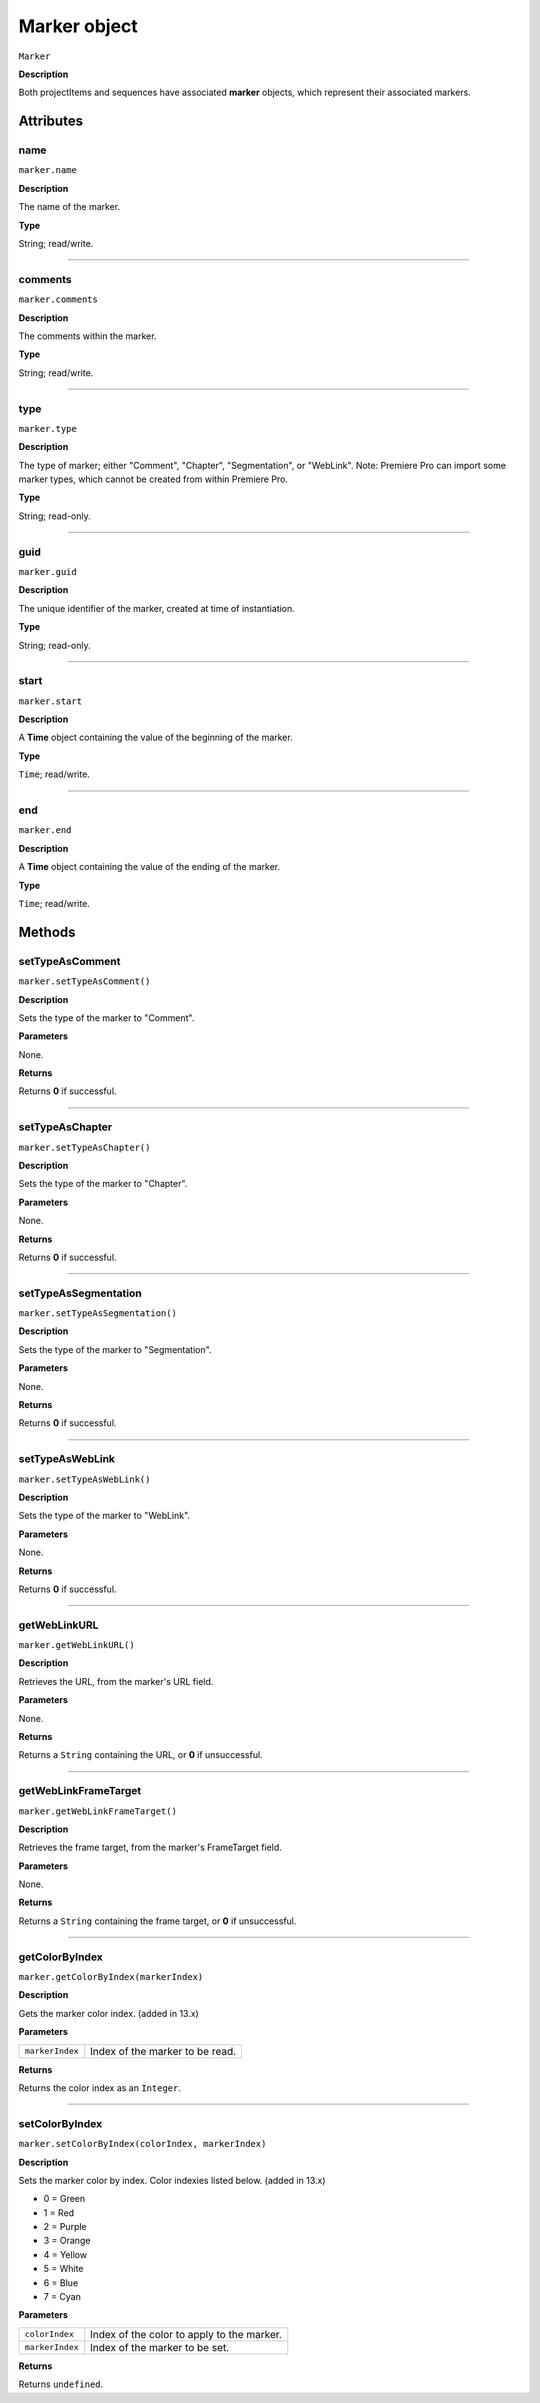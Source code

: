 .. highlight:: javascript

.. _marker:

Marker object
==========================

``Marker``

**Description**

Both projectItems and sequences have associated **marker** objects, which represent their associated markers.


==========
Attributes
==========

.. _marker.name:

name
*********************************************

``marker.name``

**Description**

The name of the marker.

**Type**

String; read/write.

----

.. _marker.comments:

comments
*********************************************

``marker.comments``

**Description**

The comments within the marker.

**Type**

String; read/write.


----

.. _marker.type:

type
*********************************************

``marker.type``

**Description**

The type of marker; either "Comment", "Chapter", "Segmentation", or "WebLink". Note: Premiere Pro can import some marker types, which cannot be created from within Premiere Pro.

**Type**

String; read-only.


----

.. _marker.guid:

guid
*********************************************

``marker.guid``

**Description**

The unique identifier of the marker, created at time of instantiation.

**Type**

String; read-only.

----

.. _marker.start:

start
*********************************************

``marker.start``

**Description**

A **Time** object containing the value of the beginning of the marker.

**Type**

``Time``; read/write.


----

.. _marker.end:

end
*********************************************

``marker.end``

**Description**

A **Time** object containing the value of the ending of the marker.

**Type**

``Time``; read/write.



=======
Methods
=======


.. _marker.setTypeAsComment:

setTypeAsComment
*********************************************

``marker.setTypeAsComment()``

**Description**

Sets the type of the marker to "Comment".

**Parameters**

None.

**Returns**

Returns **0** if successful.

----

.. _marker.setTypeAsChapter:

setTypeAsChapter
*********************************************

``marker.setTypeAsChapter()``

**Description**

Sets the type of the marker to "Chapter".

**Parameters**

None.

**Returns**

Returns **0** if successful.

----

.. _marker.setTypeAsSegmentation:

setTypeAsSegmentation
*********************************************

``marker.setTypeAsSegmentation()``

**Description**

Sets the type of the marker to "Segmentation".

**Parameters**

None.

**Returns**

Returns **0** if successful.

----

.. _marker.setTypeAsWebLink:

setTypeAsWebLink
*********************************************

``marker.setTypeAsWebLink()``

**Description**

Sets the type of the marker to "WebLink".

**Parameters**

None.

**Returns**

Returns **0** if successful.



----

.. _marker.getWebLinkURL:

getWebLinkURL
*********************************************

``marker.getWebLinkURL()``

**Description**

Retrieves the URL, from the marker's URL field.

**Parameters**

None.

**Returns**

Returns a ``String`` containing the URL, or **0** if unsuccessful.


----

.. _marker.getWebLinkFrameTarget:

getWebLinkFrameTarget
*********************************************

``marker.getWebLinkFrameTarget()``

**Description**

Retrieves the frame target, from the marker's FrameTarget field.

**Parameters**

None.

**Returns**

Returns a ``String`` containing the frame target, or **0** if unsuccessful.


----

.. _marker.getColorByIndex:

getColorByIndex
*********************************************

``marker.getColorByIndex(markerIndex)``

**Description**

Gets the marker color index. (added in 13.x)

**Parameters**

===================   ==============================================

``markerIndex``       Index of the marker to be read.

===================   ==============================================

**Returns**

Returns the color index as an ``Integer``.


----

.. _marker.setColorByIndex:

setColorByIndex
*********************************************

``marker.setColorByIndex(colorIndex, markerIndex)``

**Description**

Sets the marker color by index. Color indexies listed below. (added in 13.x)

* 0 = Green
* 1 = Red
* 2 = Purple
* 3 = Orange
* 4 = Yellow
* 5 = White
* 6 = Blue
* 7 = Cyan

**Parameters**

===================   ==============================================

``colorIndex``        Index of the color to apply to the marker.

``markerIndex``        Index of the marker to be set.

===================   ==============================================


**Returns**

Returns ``undefined``.
